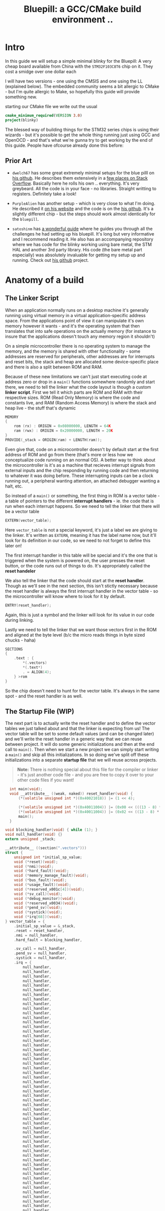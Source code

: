 #+TITLE: Bluepill: a GCC/CMake build environment ..
#+HTML_HEAD: <link rel="stylesheet" type="text/css" href="../static/worg.css" />
#+options: num:nil
# This will export a README.org file for Github, so that people that land in my repo know where to find the relevant webpage
#+BEGIN_SRC org :tangle README.org :exports none
  see description [[http://geokon-gh.github.io/bluepill/index.html][here]]
#+END_SRC

* Intro
In this guide we will setup a simple minimal blinky for the Bluepill: A very cheap board available from China with the =STM32F103C8T6= chip on it. They cost a smidge over one dollar each

[[file:bluepill.jpeg]]

I will have two versions - one using the CMSIS and one using the LL (explained below). The embedded community seems a bit allergic to CMake - but I'm quite allergic to Make, so hopefully this guide will provide something new.

starting our CMake file we write out the usual

#+BEGIN_SRC cmake :tangle CMakeLists.txt
  cmake_minimum_required(VERSION 3.0)
  project(blinky)
#+END_SRC

The blessed way of building things for the STM32 series chips is using their wizards - but it's possible to get the whole thing running just using GCC and OpenOCD - and that's what we're gunna try to get working by the end of this guide. People have ofcourse already done this before:

** Prior Art

- =dwelch67= has some great extremely minimal setups for the blue pilll on [[https://github.com/dwelch67/stm32_samples/tree/master/STM32F103C8T6][his github]]. He describes them extensively in a [[https://electronics.stackexchange.com/questions/30736/stm32f2-makefile-linker-script-and-start-up-file-combination-without-commercia][few places on Stack Overflow]]. Basically here he rolls his own .. everything. It's very greybeard. All the code is in your face - no libraries. Straight writting to registers. Definitely take a look!

- =PurpleAlien= has another setup - which is very close to what I'm doing. He described it [[https://www.purplealienplanet.com/node/69][on his website]] and the code is on the [[https://github.com/PurpleAlien/stm32-minimal][his github]]. It's a slightly different chip - but the steps should work almost identically for the =bluepill=.

- =satoshinm= has [[https://satoshinm.github.io/blog/171212_stm32_blue_pill_arm_development_board_first_look_bare_metal_programming.html][a wonderful guide]] where he guides you through all the challenges he had setting up his bluepill. It's long but very informative and I recommend reading it. He also has an accompanying repository where we has code for the blinky working using bare metal, the STM HAL and another 3rd party library. His code (the bare metal part especially) was absolutely invaluable for getting my setup up and running. Check out [[https://github.com/satoshinm/pill_blink][his github]] project.
* Anatomy of a build
** The Linker Script
When an application normally runs on a desktop machine it's generally running using virtual memory in a virtual application-specific address space. From the applications point of view it can manipulate it's own memory however it wants - and it's the operating system that then translates that into safe operations on the actually memory (for instance to insure that the applications doesn't touch any memory region it shouldn't)

On a simple microcontroller there is no operating system to manage the memory, and the memory is shared with other functionality - some addresses are reserved for peripherals, other addresses are for interrupts and reset bits, the stack and heap are allocated some device-specific place and there is also a split between ROM and RAM. 

Because of these new limitations we can't just start executing code at address zero  or drop in a ~main()~ functions somewhere randomly and start there, we need to tell the linker what the code layout is though a custom *linker script*. First we tell it which parts are ROM and RAM with their respective sizes. ROM (Read Only Memory) is where the code and constants live, and RAM (Random Access Memory) is where the stack and heap live - the stuff that's dynamic

#+BEGIN_SRC c :tangle STM32F103RBTx_FLASH.ld
MEMORY
{
    rom (rx) : ORIGIN = 0x08000000, LENGTH = 64K
    ram (rwx) : ORIGIN = 0x20000000, LENGTH = 20K
}
PROVIDE(_stack = ORIGIN(ram) + LENGTH(ram));
#+END_SRC

Even give that, code on a microcontroller doesn't by default start at the first address of ROM and go from there (that's more or less how we conceptualize code running on an normal OS). A better way to think about the microcontroller is it's as a machine that recieves interrupt signals from external inputs and the chip responding by running code and then returning to whatever it was doing before. These interrupting inputs can be a clock running out, a peripheral wanting attention, an attached debugger wanting a halt, etc.

So instead of a ~main()~ or something, the first thing in ROM is a vector table - a table of pointers to the different *interrupt handlers* - ie. the code that is run when each interrupt happens. So we need to tell the linker that there will be a vector table
#+BEGIN_SRC c :tangle STM32F103RBTx_FLASH.ld
EXTERN(vector_table);
#+END_SRC
Here ~vector_table~ is  not a special keyword, it's just a label we are giving to the linker. It's written as =EXTERN=, meaning it has the label name now, but it'll look for its definition in our code, so we need to not forget to define this later on!

The first interrupt handler in this table will be special and it's the one that is triggered when the system is powered on, the user presses the reset button, or the code runs out of things to do. It's appropriately called the *reset handeler*

We also tell the linker that the code should start at the *reset handler*. Though as we'll see in the next section, this isn't stictly necessary because the reset handler is always the first interrupt handler in the vector table - so the microcontroller will know where to look for it by default.
#+BEGIN_SRC c :tangle STM32F103RBTx_FLASH.ld
ENTRY(reset_handler);
#+END_SRC
Again, this is just a symbol and the linker will look for its value in our code during linking.

Lastly we need to tell the linker that we want those vectors first in the ROM and aligned at the byte level (b/c the micro reads things in byte sized chucks - haha)
#+BEGIN_SRC c :tangle STM32F103RBTx_FLASH.ld
SECTIONS
{
    .text : {
        *(.vectors)
        *(.text*)
        . = ALIGN(4);
    } >rom
}

#+END_SRC
So the chip doesn't need to hunt for the vector table. It's always in the same spot - and the reset handler is as well.

** The Startup File (WIP)

The next part is to actually write the reset handler and to define the vector tables we just talked about and that the linker is expecting from us! The vector table will be set to some default values (and can be changed later) and we'll write the reset handler in a generic way that we can reuse between project. It will do some generic initializations and then at the end call to ~main()~. Then when we start a new project we can simply start writing a ~main()~ and skip all this initializations. In so doing we've split off these initializations into a separate *startup file* that we will reuse across projects.

#+BEGIN_QUOTE
*Note:* There is nothing special about this file for the compiler or linker - it's just another code file - and  you are free to copy it over to your other code files if you want!
#+END_QUOTE
#+BEGIN_SRC c :tangle startup_stm32f103xb.c
  int main(void);
  void __attribute__ ((weak, naked)) reset_handler(void) {
      (*(volatile unsigned int *)(0x40021018)) |= (1 << 4);

      (*(volatile unsigned int *)(0x40011004)) |= (0x00 << (((13 - 8) * 4) + 2));
      (*(volatile unsigned int *)(0x40011004)) |= (0x02 << ((13 - 8) * 4));
      main();
  }

void blocking_handler(void) { while (1); }
void null_handler(void) {}
extern unsigned _stack;

__attribute__ ((section(".vectors")))
struct {
    unsigned int *initial_sp_value;
    void (*reset)(void);
    void (*nmi)(void);
    void (*hard_fault)(void);
    void (*memory_manage_fault)(void);
    void (*bus_fault)(void);
    void (*usage_fault)(void);
    void (*reserved_x001c[4])(void);
    void (*sv_call)(void);
    void (*debug_monitor)(void);
    void (*reserved_x0034)(void);
    void (*pend_sv)(void);
    void (*systick)(void);
    void (*irq[68])(void);
} vector_table = {
    .initial_sp_value = &_stack,
    .reset = reset_handler,
    .nmi = null_handler,
    .hard_fault = blocking_handler,

    .sv_call = null_handler,
    .pend_sv = null_handler,
    .systick = null_handler,
    .irq = {
        null_handler,
        null_handler,
        null_handler,
        null_handler,
        null_handler,
        null_handler,
        null_handler,
        null_handler,
        null_handler,
        null_handler,
        null_handler,
        null_handler,
        null_handler,
        null_handler,
        null_handler,
        null_handler,
        null_handler,
        null_handler,
        null_handler,
        null_handler,
        null_handler,
        null_handler,
        null_handler,
        null_handler,
        null_handler,
        null_handler,
        null_handler,
        null_handler,
        null_handler,
        null_handler,
        null_handler,
        null_handler,
        null_handler,
        null_handler,
        null_handler,
        null_handler,
        null_handler,
        null_handler,
        null_handler,
        null_handler,
        null_handler,
        null_handler,
        null_handler,
        null_handler,
        null_handler,
        null_handler,
        null_handler,
        null_handler,
        null_handler,
        null_handler,
        null_handler,
        null_handler,
        null_handler,
        null_handler,
        null_handler,
        null_handler,
        null_handler,
        null_handler,
        null_handler,
        null_handler,
        null_handler,
        null_handler,
        null_handler,
        null_handler,
        null_handler,
        null_handler,
        null_handler,
        null_handler,
    }
};
#+END_SRC
If you open up some startup files in templates provided by STM you will see that they're all written in assembly. The rational is that because the resulting code is always the same there no chance of the compiler doing something funny. However if you squint and look at the assembly you will see that the code is doing basically the same thing. It defined a reset handler which then calls a main.

Once we have the file we can add it to CMake
#+BEGIN_SRC cmake :tangle CMakeLists.txt
  enable_language(ASM)
  set(STARTUP_FILE "startup_stm32f103xb.c")
#+END_SRC
#+BEGIN_QUOTE
*TODO* Explain what's going on in more details
*TODO* Maybe split all of this generic stuff into a separate repository that can be pulled in with CMake. If I write a ~configure_elf()~ cmake function that will do all this messy stuff, it'd keep the parent project =CMakeLists.txt= a lot cleaner. 
#+END_QUOTE
#+BEGIN_QUOTE
  *            This module performs:
  *                - Set the initial SP
  *                - Set the initial PC == Reset_Handler,
  *                - Set the vector table entries with the exceptions ISR address
  *                - Configure the clock system   
  *                - Branches to main in the C library (which eventually
  *                  calls main()).
#+END_QUOTE
** The STM Libraries

Next we need actual libraries to write code with - otherwise we are kinda stuck writing assembly and poking at memory addresses with the datasheet. These are all provided in one bundle called *Cube* and it's on [[https://www.st.com/content/st_com/en/products/embedded-software/mcus-embedded-software/stm32-embedded-software/stm32cube-mcu-packages/stm32cubef1.html][the STM website]]. Here is a quick digest of what you get:

- The *BSP* has board specific peripheral libraries.. since we aren't using a board from STM - this really doesn't concern us.

- The *HAL* that comes from STM is the standard *Hardware Abstraction Layer*. It will be making some simplifying assumptions and do some stuff more automatically for you. I'm going to skip setting this up. Blinking a light should be pretty simple - so I'm shooting to get it working with simpler APIs

- Hidden inside of the *HAL* folder you will see files that are names =stm32f1xx_ll_*.c/h=. These actually form a seperate sub-library of sorts called the  *LL* API (for *Low Level*)

- The *CMSIS* ( Cortex Microcontroller Software Interface Standard ) : This library comes from ARM (/not STM/). It's split into several semi-independent components and provides a common base for all ARM devices (independent of vendor). The *HAL* and *LL API* are built on top of the *CMSIS*

Both the *HAL* and *CMSIS* need some chip-specific configuration - b/c while the API is standard, under the hood things will change from chip to chip (like memory addresses of things or clock information). I've bundled the *LL API* and the *CMSIS* together in a separate project [[https://geokon-gh.github.io/stm32f1-ll/index.html][stm32f1-ll]] ([[https://github.com/geokon-gh/stm32f1-ll/][github]]). It's also building with CMake so we can use it directly in our project (and you can skip registration and downloading the *Cube* thing). I recommend checking out that project's webpage for more details on how it works - but there is very little magic going on. 

The library bundle has been added as a submodule to this project, but if you forgot to clone recursively you can clone it right now into the project root with ~git clone https://github.com/geokon-gh/stm32f1-ll/~. Once we have it there we can just add it in

#+BEGIN_SRC cmake :tangle CMakeLists.txt
add_subdirectory(stm32f1-ll)
#+END_SRC

#+BEGIN_QUOTE
*Note*:in ~STM32Cube_FW_F1_V1.6.0/Middlewares~ there are additional libraries that sorta live on top of all of this and do more complicated stuff like TCP/IP USB..stuff and Filesystem things. Basically things that are kinda complicated you probably want to avoid writing yourself. I'm completely skipping this :)
#+END_QUOTE
  
** Our blinky code (WIP)

Next we can write a little program to blink a light and put it into =/src/main.c=

TODO: Write my own :)
Ripped directly from https://github.com/satoshinm/pill_blink/blob/master/bare-metal/pill_blink.c for now...

#+BEGIN_SRC c :tangle src/main.c
  int main(void){
      while(1) {
          (*(volatile unsigned int *)(0x40011010)) = (1 << 13);
          for (int i = 0; i < 1000000; ++i) __asm__("nop");

          (*(volatile unsigned short *)(0x40011014)) = (1 << 13);
          for (int i = 0; i < 500000; ++i) __asm__("nop");
      }
  }
#+END_SRC
Once there we can just add it as a special executable into our cmake
#+BEGIN_SRC cmake :tangle CMakeLists.txt
  add_executable(${PROJECT_NAME}.elf ${STARTUP_FILE}
    src/main.c)
  target_include_directories(${PROJECT_NAME}.elf PUBLIC inc)
#+END_SRC
and then link it to our library
#+BEGIN_SRC cmake :tangle CMakeLists.txt
  target_link_libraries(${PROJECT_NAME}.elf ll )
#+END_SRC
** The toolchain

Now that we have the code to start up the chip and the code to blink a light we just need to specify the compiler and flags we will run. I'm building using =gcc-arm-none-eabi= and its associated tools. I did this on a Debian system where this version of gcc can be installed from the repository (name =gcc-arm-none-eabi=)

Canonically this is done in a separate file so that you can subsitute other possible toolchains (like for instance LLVM or custom versions of GCC). We won't be doing that here, but for the sake of convention I've written these configurations to a =toolchain.cmake=

#+BEGIN_SRC cmake :tangle toolchain.cmake
  set(CMAKE_SYSTEM_NAME Generic) # 'Generic' is used for embedded systems

  set(CMAKE_C_COMPILER arm-none-eabi-gcc)
  set(CMAKE_CXX_COMPILER arm-none-eabi-g++)
  set(CMAKE_ASM_COMPILER arm-none-eabi-gcc)

  # tells CMake not to try to link executables during its interal checks
  # things are not going to link properly without a linker script
  set(CMAKE_TRY_COMPILE_TARGET_TYPE STATIC_LIBRARY)

  set(CMAKE_OBJCOPY arm-none-eabi-objcopy)
  set(CMAKE_OBJDUMP arm-none-eabi-objdump)
  set(CMAKE_SIZE arm-none-eabi-size)
  set(CMAKE_DEBUGGER arm-none-eabi-gdb)
  set(CMAKE_DEBUGGER arm-none-eabi-gdb)
  set(CMAKE_CPPFILT arm-none-eabi-c++filt)
#+END_SRC
If you skip writing a toolchain file then CMake will default to the system compiler and things will start to slowly go wrong for you (it generally doesn't blow up into your face here)

Next we need to tell the linker what linker script to use (which is a bit ugly in CMake)

#+BEGIN_SRC cmake :tangle CMakeLists.txt
        set_target_properties(
          ${PROJECT_NAME}.elf
          PROPERTIES
          LINK_FLAGS
          "-T${PROJECT_SOURCE_DIR}/STM32F103RBTx_FLASH.ld \
           -Wl,--gc-sections \
           -Wl,-Map=${PROJECT_NAME}.map")
#+END_SRC

I'm appending this to the =CMakeLists.txt=, but it's maybe something that should be in the toolchain file.

I also added two more linker options (you can see it's a linker option b/c it starts with a =-Wl=)

- =--gc-sections= this tells the linker to remove unused code/data from the final executable. There is a pesky ~_exit()~ function referrence that will often get slipped into your executable by the compiler. B/c we are running on a microcontroller the code never exits (it can't quit and hand off executation to an OS after all!) so this exit needs to be removed by the linker. Otherwise the linker will complain you never defined an exit function.

- =-Map= prints a link map:
   + Where object files and symbols are mapped into memory.
   + How common symbols are allocated.
   + All archive members included in the link, with a mention of the symbol which caused the archive member to be brought in.

The link map is like a high-level overview of how your code looks like

More linker options are explained in details here: https://ftp.gnu.org/old-gnu/Manuals/ld-2.9.1/html_node/ld_3.html


We then also need to let the compiler know our target architecture and some compiler options (taken from [[https://github.com/PurpleAlien/stm32-minimal/blob/master/Makefile][PurpleAlien]])

#+BEGIN_SRC cmake :tangle CMakeLists.txt
  target_compile_options(${PROJECT_NAME}.elf PUBLIC
    -Wall 
    -g 
    -std=gnu99 
    -Os
    -mthumb
    -mcpu=cortex-m3
    -mfloat-abi=soft
    -mlittle-endian
    -ffunction-sections 
    -fdata-sections
    -Werror 
    -Wstrict-prototypes 
    -Warray-bounds 
    -fno-strict-aliasing 
    -Wno-unused-const-variable 
    -specs=nano.specs 
    -specs=nosys.specs)
#+END_SRC
*TODO* Explain all of these...

* Getting the code on the chip
** Building

At this point we have all the files we need to build the code, so just go to a new empty directory and run

#+BEGIN_SRC
  cmake -DCMAKE_TOOLCHAIN_FILE=path/to/source/toolchain.cmake /path/to/source/
  make
#+END_SRC

Now in the build directory you'll have some build garbage, the link map =blinky.map= and =blinky.elf= - which is the code/executable that we want to get onto the bluepill.

** OpenOCD
The standard open source software for flashing the bluepill is OpenOCD. On fancier/more-expensive boards there will be a secondary chip that helps you flash the microcontroller. But on cheaper and more practical chips this part is omitted (b/c in a sense it's a waste to have the same chip on every single board). So to flash the bluepill you will need something to do the flashing with. I'm using a knock off =ST-LINK v2= I purchased on Taobao. (note the wiring is in a different order on the board and programmer)

[[file:st-link.jpeg]]

OpenOCD will provide us with an abstraction layer. It will communicate over JTAG or SWD to the chip and we will communicate with OpenOCD and tell it what we need. 

The software setup is rather baroque - but the [[http://openocd.org/documentation/][documentation]] is very thorough. You start from the beginning and just read very carefully sequentially and it will all make sense. Fortunately for us - the hardware we're using is very standard so we can use some already provided templates. When I install OpenOCD on my Debian system through ~apt-get install openocd~ the templates are in =/usr/share/openocd/scripts/board/=. After browsing some similar boards (like the stm32f4disovery) you kinda get the picture of how the configuration file should look (*THESE VALUES CHANGE BETWEEN POINT RELEASE OF OPENOCD. DOUBLE CHECK THEM IF YOU HAVE ANY ISSUES*)

Note that for the file to run automatically when you type =openocd= in the shell, you need to save the configuration to a file called ~openocd.cfg~ 
#+BEGIN_SRC c :tangle openocd.cfg
source [find interface/stlink-v2.cfg]
transport select hla_swd
source [find target/stm32f1x_stlink.cfg]
program blinky.elf verify reset exit
#+END_SRC
The configuration is not too complicated. It sets the interface type (ie the ST-LINK flashing dongle thing), then it sets the flashing communication protocol for talking to the chip, then the actual chip type and lastly we tell it to program the chip with the ~.elf~ we just made. After flashing it will verify the code, reset the controller and then exit OpenOCD

For convenience we should also tell CMake to copy this file over to the build directory
#+BEGIN_SRC cmake :tangle CMakeLists.txt
file(COPY
  openocd.cfg
  DESTINATION
  ${CMAKE_BINARY_DIR})
#+END_SRC

So now in our build directory we simply run ~openocd~ and your program should magically upload to the chip and start running. The light should be flashing at this point :)

Some things to double check:
 - The version of OpenOCD you are running... I had weird issues with manually installed OpenOCDs, but the repo one worked great
 - Check the templates - if you have problems, try some of the other options available
 - try running OpenOCD as root! Maybe your user doesn't have the right USB permissions or something to that effect
 - I had weird connection issues that turned out to be due to faulty wires! Thanks to [[https://reddit.com/comments/9ba9n8/comment/e53aa2m?context=3][NeoMarxismIsEvil]] for catching that :)
 - In the next section about GDB I mention an =unlock= command.. I'm not 100% sure it's necessary - but try it if you're having issues

* Intergrated Development
One of the big bonuses of this setup is that it will hook into existing tools very easily.

** GDB
The first basic step is hookin' up a debugger.

For some reason Debian Testing is missing a ~arm-none-eabi-gdb~, so I had to just download the whole GCC toolchain from [[https://developer.arm.com/open-source/gnu-toolchain/gnu-rm/downloads][ARM's website]] (this only works assuming you're running on a x64 machine). Just make sure you don't just run the system GDB! It won't throw you any errors and it will kinda work.. till it doesn't. 

Once we have the right version of *GDB* the next part becomes super easy b/c by default *OpenOCD* will provide us with a GDB server to which we can connect. We just need to disable the part where we flash the program and exit and replace it with a command to reset the chip and stop

#+BEGIN_SRC c :tangle openocd_debug.cfg
source [find interface/stlink-v2.cfg]
transport select hla_swd
source [find target/stm32f1x_stlink.cfg]
reset_config srst_nogate
#+END_SRC

I honestly didn't entirely understand all the reset configuration options so if you're having issues I'd suggest looking at [[http://openocd.org/doc/html/Reset-Configuration.html][the documentation]] and trying several different settings. I've found the current one works for me. Again, we just run ~openocd~ but this time the program kinda hangs and sits and waits for a connection:

#+BEGIN_QUOTE
$ openocd 
Open On-Chip Debugger 0.10.0
Licensed under GNU GPL v2
For bug reports, read
        http://openocd.org/doc/doxygen/bugs.html
WARNING: target/stm32f1x_stlink.cfg is deprecated, please switch to target/stm32f1x.cfg
Info : The selected transport took over low-level target control. The results might differ compared to plain JTAG/SWD
adapter speed: 1000 kHz
adapter_nsrst_delay: 100
none separate
none separate
Info : Unable to match requested speed 1000 kHz, using 950 kHz
Info : Unable to match requested speed 1000 kHz, using 950 kHz
Info : clock speed 950 kHz
Info : STLINK v2 JTAG v17 API v2 SWIM v4 VID 0x0483 PID 0x3748
Info : using stlink api v2
Info : Target voltage: 2.913562
Info : stm32f1x.cpu: hardware has 6 breakpoints, 4 watchpoints
#+END_QUOTE

We open another terminal and run our ~arm-none-eabi-gdb~ The next few steps will connect to the OpenOCD server, stop the program running on it, unlock the chip, and load our new program

#+BEGIN_SRC 
> target remote localhost:3333
> monitor reset halt
> monitor stm32f1x unlock 0
> load blinky.elf
#+END_SRC

Now you can set breakpoint, run code, inspect the stack and variables, etc. etc. Look at the GDB manual for all the juicy details - and don't forget about the very handy [[https://ftp.gnu.org/old-gnu/Manuals/gdb-5.1.1/html_chapter/gdb_19.html][TUI Mode]]. Start it with ~C-x C-a~, then hit ~C-x 2~ to bring up the assembly. And type ~s~ to step one line of code at a time and ~si~ to step one assembly instruction at a time!

** KDevelop

To demonstrate how flexible things get thanks to CMake, next I'll show you how to setup KDevelop to run everything for us. In principle this should work equally well with QtCreator or CLion or CQuery/Emacs. This isn't an endorsement of KDevelop over the alternatives b/c is sorta like Visual Studio - a big drop-box driven mess - but I'm just familiar with it and it's quick and easy to get up and running with a CMake project. We'll be able to jump around our code and refactor things in no time. The easiest way to get started is to just get the KDevelop AppImage from [[https://www.kdevelop.org/download][their website]]. Download it, make it executable with ~chmod +x $KDevelopAppImageFile~ and run!

Next you click /Project/ > /Open - Import Project/  and the navigate to a copy of this repository where the =CMakeLists.txt= resides. It should automatically give you a window with the project name and with the CMake Project Manager. Just hit /Finish/ on the bottom row and you will get another window to set up your CMake configuration. Here you need:

 - Select a build directory 
   + I typically don't go with the default (b/c my code resides on a USB drive) and I build somewhere else on my main disk. Always using a ~project_name/build~ directory encourages people to write sloppy build files that reach into the repository (b/c you can always go ~../~ from the ~/build/~ folder to get to the repository files). But you shouldnt' write code/configurations that assume their built location ;)
 - The installation prefix can be left blank 
   + CMake is a bit weird in that it's not just a build tool, but it also has these unnecessary installation features that keep cropping up
 - Build Type 
   + This part I don't 100% understand at the moment.. but I think you can go with *Release* here. GDB seems to somehow magically find the matching source code on its own even when you build with no symbols. But if you have issues with debugging don't hesitate to switch to *Debug*
 - Provide extra arguments to CMake 
   + Here we need to tell CMake about our toolchain. Unfortunately a lot of people don't use toolchain files - as you always always should - and they just go with the random system defaults. KDevelop seems to encourage this further by not providing a field for the toolchain file..  so you need to add a =-DCMAKE_TOOLCHAIN_FILE=/path/to/your/project/directory/bluepill/toolchain.cmake= in the extra arguments area here (yeah.. this is a bit clunky..)

Then just hit /Run/ and the wheels should start turning. It will load in your whole project and then index your code + LL/CMSIS libraries for a few minutes. At this point you can already hit /Build/ in the top left and make that =elf= file like we did from the command line. Infact, underthe hook KDevelop is doing exactly what we did before manually. If you ~cd~ to your build directory you can still run ~make~ by hand if you want

But now we are also getting the benefits of CMake. You can now click on variables, jump around the code and get all the fancy syntax highlighting you expect in a desktop program


*** Extras
KDevelop unfortuantely has some very bizarre default working directories in their configurations...

**** Execute
To make the /Execute/ button flash the program to the chip go to /Run/ > /Configure Launches.../ and then hit /+ Add/ in the top left and select your target's name from the drop down menu (mine is called =blinky.elf=). In the new screen on the right side, you want to change the /Executable/ from *Project Target* to *Exectuable* and then put in /the full path/ to openocd (mine is ~/usr/bin/openocd~). We also need to set the /Working Directory/ to be the build directory so it can find the =openocd.cfg= file we made. So now when we hit *Execute* on the top bar it will just run =openocd= in the build directory. The way we've set things up, this should flash the chip!

**** Debug (WIP)
In that same window you will notice there is a *Debug* submenu on the left under our target executable. It's probably possible to get the =OpenOCD/GDB= setup running here as well - but unfortunately here things just got too ugly for me and I couldn't find a sane way to set this up (and I kept having issues where KDevelop wasn't cleaning up the OpenOCD processes correctly). If you find a clean way to get this working then please make an issue/PR and tell me about it :)

** toolchain quirks
*Note:* Interestingly if I have my toolchain file pointing at the precompiled GCC files from ARM, my final =elf= file ends up looking different when I flash the chip

Using ARM's precompiled GCC =v.7.3.1= :
#+BEGIN_SRC
(gdb) load blinky.elf
Loading section .isr_vector, size 0x10c lma 0x8000000
Loading section .text, size 0x4bc lma 0x800010c
Loading section .rodata, size 0x4 lma 0x80005c8
Loading section .init_array, size 0x8 lma 0x80005cc
Loading section .fini_array, size 0x4 lma 0x80005d4
Loading section .data, size 0x434 lma 0x80005d8
Start address 0x800017c, load size 2572
Transfer rate: 10 KB/sec, 428 bytes/write.
#+END_SRC

Using the Debian repository GCC =v.6.3.1=:
#+BEGIN_SRC
(gdb) load blinky.elf
Loading section .isr_vector, size 0x10c lma 0x8000000
Loading section .text, size 0x52c lma 0x800010c
Loading section .rodata, size 0x4 lma 0x8000638
Loading section .init_array, size 0x8 lma 0x800063c
Loading section .fini_array, size 0x4 lma 0x8000644
Loading section .data, size 0x434 lma 0x8000648
Start address 0x80003e4, load size 2684
Transfer rate: 10 KB/sec, 447 bytes/write.
#+END_SRC
